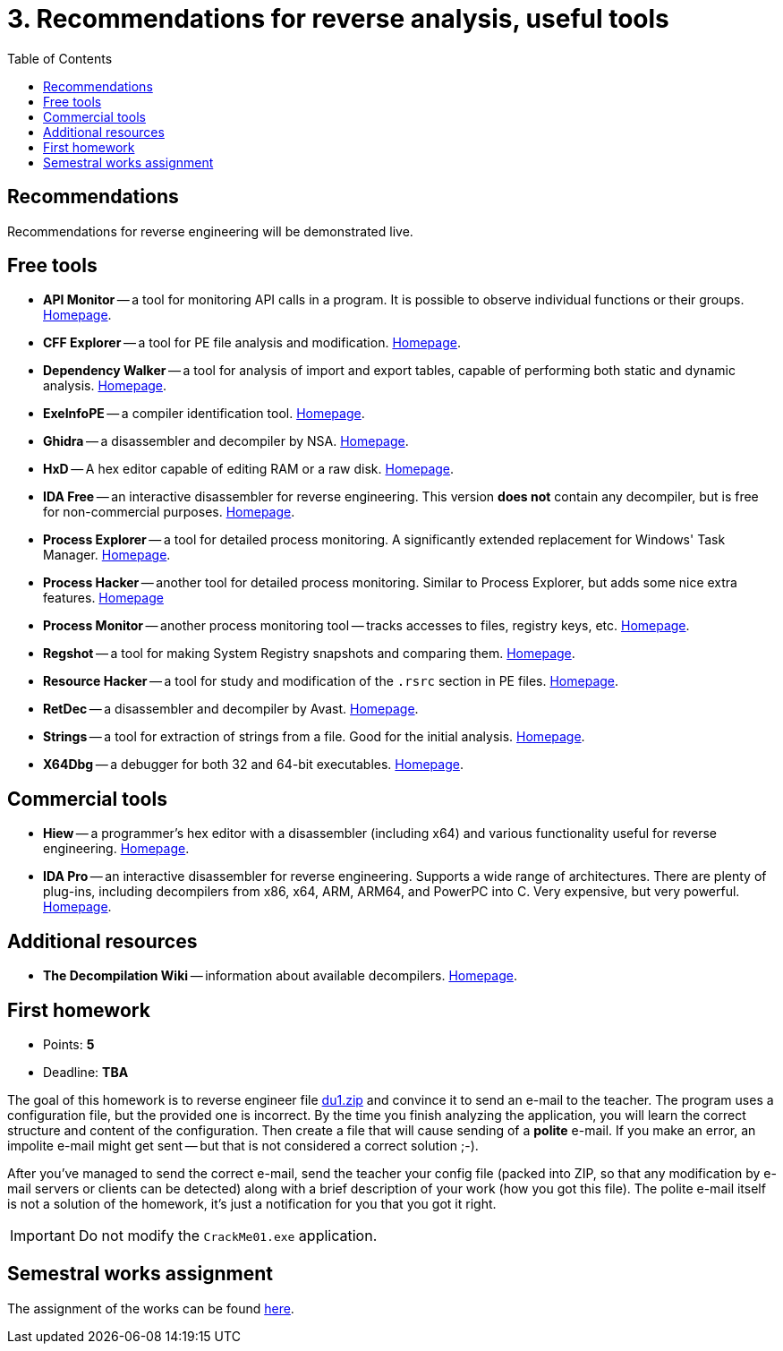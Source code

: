 ﻿
= 3. Recommendations for reverse analysis, useful tools
:imagesdir: ../../media/labs/03
:toc:

== Recommendations

Recommendations for reverse engineering will be demonstrated live.

== Free tools

* *API Monitor* -- a tool for monitoring API calls in a program. It is possible to observe individual functions or their groups. http://www.rohitab.com[Homepage].
* *CFF Explorer* -- a tool for PE file analysis and modification. https://www.ntcore.com/exsuite.php[Homepage].
* *Dependency Walker* -- a tool for analysis of import and export tables, capable of performing both static and dynamic analysis. https://www.dependencywalker.com[Homepage].
* *ExeInfoPE* -- a compiler identification tool. http://www.exeinfo.xn.pl[Homepage].
* *Ghidra* -- a disassembler and decompiler by NSA. https://www.nsa.gov/resources/everyone/ghidra/[Homepage].
* *HxD* -- A hex editor capable of editing RAM or a raw disk. https://mh-nexus.de/en/hxd/[Homepage].
* *IDA Free* -- an interactive disassembler for reverse engineering. This version *does not* contain any decompiler, but is free for non-commercial purposes. https://www.hex-rays.com/products/ida/support/download_freeware.shtml[Homepage].
* *Process Explorer* -- a tool for detailed process monitoring. A significantly extended replacement for Windows' Task Manager. https://technet.microsoft.com/cs-cz/sysinternals/bb896653.aspx[Homepage].
* *Process Hacker* -- another tool for detailed process monitoring. Similar to Process Explorer, but adds some nice extra features. https://processhacker.sourceforge.io/[Homepage]
* *Process Monitor* -- another process monitoring tool -- tracks accesses to files, registry keys, etc. https://technet.microsoft.com/cs-cz/sysinternals/bb896645.aspx[Homepage].
* *Regshot* -- a tool for making System Registry snapshots and comparing them. https://sourceforge.net/projects/regshot/[Homepage].
* *Resource Hacker* -- a tool for study and modification of the `.rsrc` section in PE files. http://www.angusj.com/resourcehacker/[Homepage].
* *RetDec* -- a disassembler and decompiler by Avast. https://github.com/avast/retdec/releases[Homepage].
* *Strings* -- a tool for extraction of strings from a file. Good for the initial analysis. https://technet.microsoft.com/en-us/sysinternals/bb897439.aspx[Homepage].
* *X64Dbg* -- a debugger for both 32 and 64-bit executables. https://x64dbg.com/[Homepage].

== Commercial tools

* *Hiew* -- a programmer's hex editor with a disassembler (including x64) and various functionality useful for reverse engineering. http://www.hiew.ru/[Homepage].
* *IDA Pro* -- an interactive disassembler for reverse engineering. Supports a wide range of architectures. There are plenty of plug-ins, including decompilers from x86, x64, ARM, ARM64, and PowerPC into C. Very expensive, but very powerful. https://www.hex-rays.com[Homepage].

== Additional resources

* *The Decompilation Wiki* -- information about available decompilers. https://www.program-transformation.org/Transform/DeCompilation[Homepage].

== First homework

* Points: *5*
* Deadline: *TBA*

The goal of this homework is to reverse engineer file link:{imagesdir}/du1.zip[du1.zip] and convince it to send an e-mail to the teacher. The program uses a configuration file, but the provided one is incorrect. By the time you finish analyzing the application, you will learn the correct structure and content of the configuration. Then create a file that will cause sending of a *polite* e-mail. If you make an error, an impolite e-mail might get sent -- but that is not considered a correct solution ;-).

After you've managed to send the correct e-mail, send the teacher your config file (packed into ZIP, so that any modification by e-mail servers or clients can be detected) along with a brief description of your work (how you got this file). The polite e-mail itself is not a solution of the homework, it's just a notification for you that you got it right.

[IMPORTANT]
====
Do not modify the `CrackMe01.exe` application.
====

== Semestral works assignment

The assignment of the works can be found xref:../projects/crackme.adoc[here].
